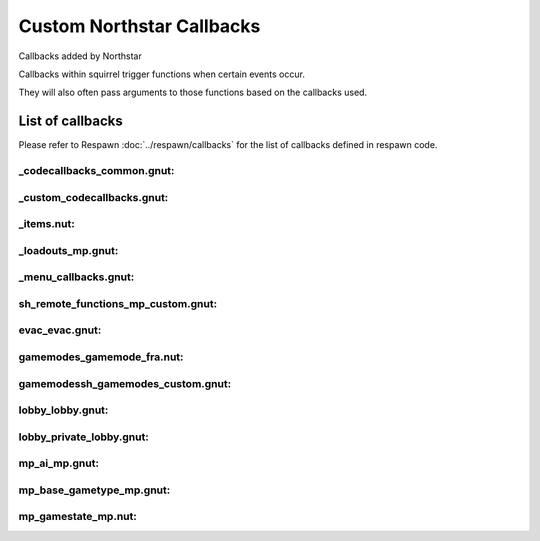 Custom Northstar Callbacks
==========================

Callbacks added by Northstar

Callbacks within squirrel trigger functions when certain events occur. 

They will also often pass arguments to those functions based on the callbacks used.


List of callbacks
-----------------
Please refer to Respawn :doc:`../respawn/callbacks` for the list of callbacks defined in respawn code.

_codecallbacks_common.gnut:
^^^^^^^^^^^^^^^^^^^^^^^^^^^

.. cpp:function:: void AddClientCommandNotifyCallback( string commandString, void functionref( entity player, array<string> args ) callbackFunc )

_custom_codecallbacks.gnut:
^^^^^^^^^^^^^^^^^^^^^^^^^^^

.. cpp:function:: void CServerGameDLL_OnReceivedSayTextMessageCallback()
.. cpp:function:: void AddCallback_OnReceivedSayTextMessage( ClServer_MessageStruct functionref (ClServer_MessageStruct) callbackFunc )

_items.nut:
^^^^^^^^^^^

.. cpp:function:: void AddCallback_OnRegisterCustomItems( void functionref() callback )


_loadouts_mp.gnut:
^^^^^^^^^^^^^^^^^^

.. cpp:function:: bool ClientCommandCallback_RequestPilotLoadout( entity player, array<string> args )
.. cpp:function:: bool ClientCommandCallback_RequestTitanLoadout( entity player, array<string> args )
.. cpp:function:: bool ClientCommandCallback_SetPersistentLoadoutValue( entity player, array<string> args )
.. cpp:function:: bool ClientCommandCallback_SwapSecondaryAndWeapon3PersistentLoadoutData( entity player, array<string> args )
.. cpp:function:: bool ClientCommandCallback_SetBurnCardPersistenceSlot( entity player, array<string> args )
.. cpp:function:: bool ClientCommandCallback_SetCallsignIcon( entity player, array<string> args )
.. cpp:function:: bool ClientCommandCallback_SetCallsignCard( entity player, array<string> args )
.. cpp:function:: bool ClientCommandCallback_SetFactionChoicePersistenceSlot( entity player, array<string> args )
.. cpp:function:: bool ClientCommandCallback_LoadoutMenuClosed( entity player, array<string> args )
.. cpp:function:: bool ClientCommandCallback_InGameMPMenuClosed( entity player, array<string> args )

_menu_callbacks.gnut:
^^^^^^^^^^^^^^^^^^^^^

.. cpp:function:: void MenuCallbacks_Init()
.. cpp:function:: bool ClientCommandCallback_LeaveMatch( entity player, array<string> args )
.. cpp:function:: bool ClientCommandCallback_GenUp( entity player, array<string> args )

sh_remote_functions_mp_custom.gnut:
^^^^^^^^^^^^^^^^^^^^^^^^^^^^^^^^^^^

.. cpp:function:: void AddCallback_OnRegisteringCustomNetworkVars( void functionref() callback )

evac\_evac.gnut:
^^^^^^^^^^^^^^^^

.. cpp:function:: void Evac( int evacTeam, float initialWait, float arrivalTime, float waitTime, bool functionref( entity, entity ) canBoardCallback, bool functionref( entity ) shouldLeaveEarlyCallback, void functionref( entity ) completionCallback, entity customEvacNode = null )

gamemodes\_gamemode_fra.nut:
^^^^^^^^^^^^^^^^^^^^^^^^^^^^

.. cpp:function:: void GamemodeFRA_AddAdditionalInitCallback()

gamemodes\sh_gamemodes_custom.gnut:
^^^^^^^^^^^^^^^^^^^^^^^^^^^^^^^^^^^

.. cpp:function:: void AddCallback_OnCustomGamemodesInit( void functionref() callback )


lobby\_lobby.gnut:
^^^^^^^^^^^^^^^^^^

.. cpp:function:: bool ClientCommandCallback_StartPrivateMatchSearch( entity player, array<string> args )

lobby\_private_lobby.gnut:
^^^^^^^^^^^^^^^^^^^^^^^^^^

.. cpp:function:: bool ClientCommandCallback_PrivateMatchLaunch( entity player, array<string> args )
.. cpp:function:: bool ClientCommandCallback_PrivateMatchSetMode( entity player, array<string> args )
.. cpp:function:: bool ClientCommandCallback_SetCustomMap( entity player, array<string> args )
.. cpp:function:: bool ClientCommandCallback_PrivateMatchSwitchTeams( entity player, array<string> args )
.. cpp:function:: bool ClientCommandCallback_PrivateMatchToggleSpectate( entity player, array<string> args )
.. cpp:function:: bool ClientCommandCallback_PrivateMatchSetPlaylistVarOverride( entity player, array<string> args )
.. cpp:function:: bool ClientCommandCallback_ResetMatchSettingsToDefault( entity player, array<string> args )

mp\_ai_mp.gnut:
^^^^^^^^^^^^^^^

.. cpp:function:: bool SPMP_Callback_ForceAIMissPlayer( entity npc, entity player )

mp\_base_gametype_mp.gnut:
^^^^^^^^^^^^^^^^^^^^^^^^^^

.. cpp:function:: bool ClientCommandCallback_spec_next( entity player, array<string> args )
.. cpp:function:: bool ClientCommandCallback_spec_prev( entity player, array<string> args )
.. cpp:function:: bool ClientCommandCallback_spec_mode( entity player, array<string> args )

mp\_gamestate_mp.nut:
^^^^^^^^^^^^^^^^^^^^^

.. cpp:function:: void AddCallback_OnRoundEndCleanup( void functionref() callback )
.. cpp:function:: void SetTimeoutWinnerDecisionFunc( int functionref() callback )

    